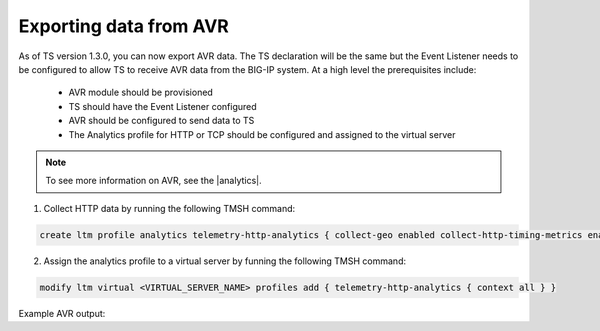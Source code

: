 .. _avr-ref:

Exporting data from AVR
=======================

As of TS version 1.3.0, you can now export AVR data. The TS declaration will be the same but the Event Listener needs to be configured to allow TS to receive AVR data from the BIG-IP system. At a high level the prerequisites include:

 - AVR module should be provisioned 
 - TS should have the Event Listener configured
 - AVR should be configured to send data to TS
 - The Analytics profile for HTTP or TCP should be configured and assigned to the virtual server

.. NOTE:: To see more information on AVR, see the |analytics|.

1. Collect HTTP data by running the following TMSH command:

.. code-block:: json

    create ltm profile analytics telemetry-http-analytics { collect-geo enabled collect-http-timing-metrics enabled collect-ip enabled collect-max-tps-and-throughput enabled collect-methods enabled collect-page-load-time enabled collect-response-codes enabled collect-subnets enabled collect-url enabled collect-user-agent enabled collect-user-sessions enabled publish-irule-statistics enabled }

2. Assign the analytics profile to a virtual server by funning the following TMSH command:

.. code-block:: json

    modify ltm virtual <VIRTUAL_SERVER_NAME> profiles add { telemetry-http-analytics { context all } }



Example AVR output:

.. code-block:: json
   :linenos:

    {
        "hostname":"hostname.hostname",
        "SlotId":"0",
        "errdefs_msgno":"22282245",
        "Entity":"OffboxAll",
        "Module":"http",
        "AVRProfileName":"/Common/telemetry-http-analytics",
        "AggrInterval":"30",
        "EOCTimestamp":"1556577360",
        "HitCount":"678",
        "ApplicationName":"<Unassigned>",
        "VSName":"/Common/VIRTUAL_SERVER_NAME",
        "POOLIP":"X.X.X.X",
        "POOLIPRouteDomain":"0",
        "POOLPort":"YYYY",
        "URL":"/",
        "ResponseCode":"200",
        "BrowserName":"N/A",
        "OsName":"N/A",
        "ClientIP":"Z.Z.Z.Z",
        "ClientIPRouteDomain":"0",
        "SubnetName":"",
        "SubnetIP":"A.A.A.A",
        "SubnetRouteDomain":"0",
        "DeviceId":"0",
        "GeoCode":"N/A",
        "Method":"GET",
        "UserAgent":"USER_AGENT",
        "TPSMax":"23.000000",
        "ClientLatencyHitCount":"0",
        "ClientLatencyMax":"0",
        "ClientLatencyTotal":"0",
        "ServerLatencyMax":"5",
        "ServerLatencyMin":"1",
        "ServerLatencyTotal":"314",
        "ThroughputReqMaxPerSec":"14136",
        "ThroughputReqTotalPerInterval":"50172",
        "ThroughputRespMaxPerSec":"1458672",
        "ThroughputRespTotalPerInterval":"5175174",
        "UserSessionsNewTotal":"10901",
        "ServerHitcount":"678",
        "ApplicationResponseTime":"48",
        "MaxApplicationResponseTime":"4",
        "MinApplicationResponseTime":"1",
        "SosApplicationResponseTime":"84",
        "ClientTtfbHitcount":"678",
        "ClientTtfb":"922",
        "MaxClientTtfb":"15",
        "MinClientTtfb":"1",
        "SosClientTtfb":"1986",
        "ClientSideNetworkLatency":"69",
        "MaxClientSideNetworkLatency":"1",
        "MinClientSideNetworkLatency":"1",
        "SosClientSideNetworkLatency":"1",
        "ServerSideNetworkLatency":"950",
        "MaxServerSideNetworkLatency":"13",
        "MinServerSideNetworkLatency":"1",
        "SosServerSideNetworkLatency":"1794",
        "RequestDurationHitcount":"678",
        "RequestDuration":"0",
        "MaxRequestDuration":"0",
        "MinRequestDuration":"0",
        "SosRequestDuration":"0",
        "ResponseDurationHitcount":"678",
        "ResponseDuration":"157",
        "MaxResponseDuration":"3",
        "MinResponseDuration":"0",
        "SosResponseDuration":"173",
        "LatencyHistogram":"0,2,4,7,12,22,40,74,136,252,465,858,1585,2929,5412,10001,300000|635,38,5,0,0,0,0,0,0,0,0,0,0,0,0,0",
        "telemetryEventCategory":"AVR"
    }




.. |analytics| raw:: html

   <a href="https://support.f5.com/kb/en-us/products/big-ip_analytics/manuals/product/analytics-implementations-13-1-0.html" target="_blank">BIG-IP Analytics Implementations guide</a>

